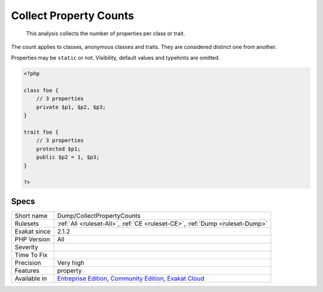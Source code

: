 .. _dump-collectpropertycounts:

.. _collect-property-counts:

Collect Property Counts
+++++++++++++++++++++++

  This analysis collects the number of properties per class or trait. 

The count applies to classes, anonymous classes and traits. They are considered distinct one from another. 

Properties may be ``static`` or not. Visibility, default values and typehints are omitted.


.. code-block:: php
   
   <?php
   
   class foo {
       // 3 properties
       private $p1, $p2, $p3;
   }
   
   trait foo {
       // 3 properties
       protected $p1;
       public $p2 = 1, $p3;
   }
   
   ?>

Specs
_____

+--------------+-----------------------------------------------------------------------------------------------------------------------------------------------------------------------------------------+
| Short name   | Dump/CollectPropertyCounts                                                                                                                                                              |
+--------------+-----------------------------------------------------------------------------------------------------------------------------------------------------------------------------------------+
| Rulesets     | :ref:`All <ruleset-All>`, :ref:`CE <ruleset-CE>`, :ref:`Dump <ruleset-Dump>`                                                                                                            |
+--------------+-----------------------------------------------------------------------------------------------------------------------------------------------------------------------------------------+
| Exakat since | 2.1.2                                                                                                                                                                                   |
+--------------+-----------------------------------------------------------------------------------------------------------------------------------------------------------------------------------------+
| PHP Version  | All                                                                                                                                                                                     |
+--------------+-----------------------------------------------------------------------------------------------------------------------------------------------------------------------------------------+
| Severity     |                                                                                                                                                                                         |
+--------------+-----------------------------------------------------------------------------------------------------------------------------------------------------------------------------------------+
| Time To Fix  |                                                                                                                                                                                         |
+--------------+-----------------------------------------------------------------------------------------------------------------------------------------------------------------------------------------+
| Precision    | Very high                                                                                                                                                                               |
+--------------+-----------------------------------------------------------------------------------------------------------------------------------------------------------------------------------------+
| Features     | property                                                                                                                                                                                |
+--------------+-----------------------------------------------------------------------------------------------------------------------------------------------------------------------------------------+
| Available in | `Entreprise Edition <https://www.exakat.io/entreprise-edition>`_, `Community Edition <https://www.exakat.io/community-edition>`_, `Exakat Cloud <https://www.exakat.io/exakat-cloud/>`_ |
+--------------+-----------------------------------------------------------------------------------------------------------------------------------------------------------------------------------------+


